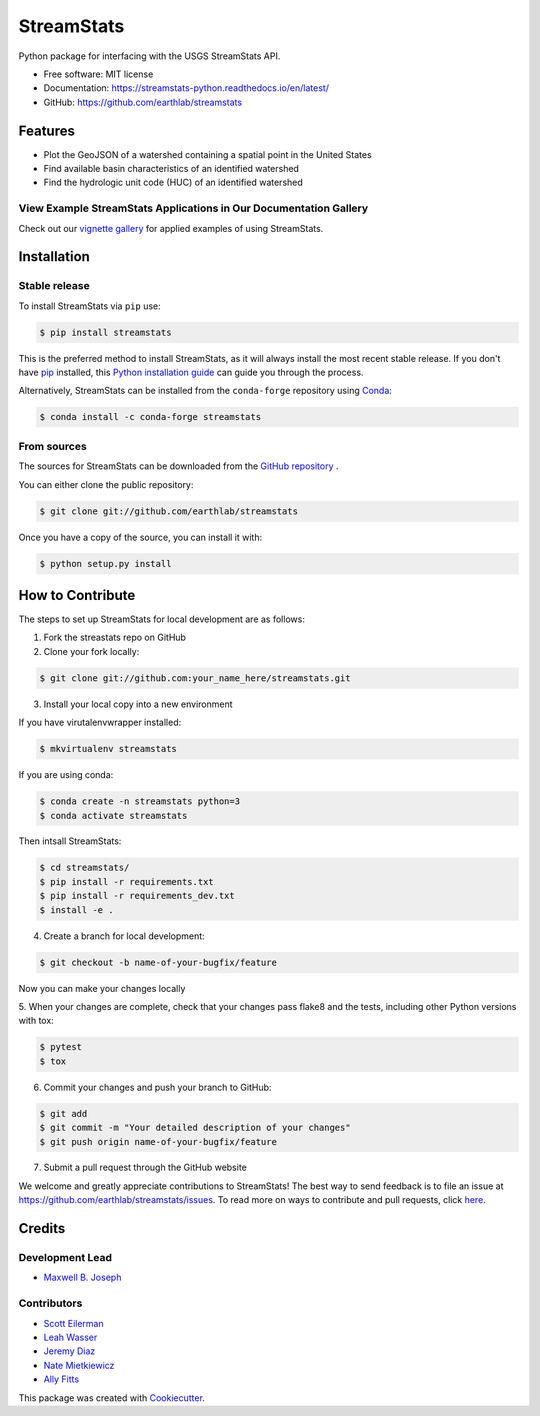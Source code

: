 StreamStats
===========


.. image:: https://img.shields.io/pypi/v/streamstats.svg
        :target: https://pypi.org/project/streamstats/

.. image:: https://readthedocs.org/projects/streamstats-python/badge/?version=latest
        :target: https://streamstats-python.readthedocs.io/en/latest/?badge=latest
        :alt: Documentation Status

.. image:: https://codecov.io/gh/earthlab/streamstats/branch/master/graph/badge.svg
        :target: https://app.codecov.io/gh/earthlab/streamstats

.. image:: https://static.mybinder.org/badge.svg
        :target: https://mybinder.org/v2/gh/earthlab/streamstats/master



Python package for interfacing with the USGS StreamStats API.

- Free software: MIT license
- Documentation: https://streamstats-python.readthedocs.io/en/latest/
- GitHub: https://github.com/earthlab/streamstats

Features
~~~~~~~~~

- Plot the GeoJSON of a watershed containing a spatial point in the United States
- Find available basin characteristics of an identified watershed
- Find the hydrologic unit code (HUC) of an identified watershed


View Example StreamStats Applications in Our Documentation Gallery
-------------------------------------------------------------------
Check out our `vignette gallery <https://streamstats-python.readthedocs.io/en/latest/gallery_vignettes/index.html>`_
for applied examples of using StreamStats.


Installation
~~~~~~~~~~~~~
Stable release
--------------
To install StreamStats via ``pip`` use:

.. code-block:: python

    $ pip install streamstats

This is the preferred method to install StreamStats, as it will always install
the most recent stable release. If you don't have `pip <https://pip.pypa.io/en/stable/>`_ installed, this
`Python installation guide <https://docs.python-guide.org/starting/installation/>`_
can guide you through the process.


Alternatively, StreamStats can be installed from the ``conda-forge`` repository
using `Conda <https://docs.conda.io/en/latest/>`__:

.. code-block:: console

    $ conda install -c conda-forge streamstats


From sources
------------
The sources for StreamStats can be downloaded from the `GitHub repository <https://github.com/earthlab/streamstats>`_ .

You can either clone the public repository:

.. code-block:: python

    $ git clone git://github.com/earthlab/streamstats

Once you have a copy of the source, you can install it with:

.. code-block:: python

    $ python setup.py install


How to Contribute
~~~~~~~~~~~~~~~~~~
The steps to set up StreamStats for local development are as follows:

1. Fork the streastats repo on GitHub
2. Clone your fork locally:

.. code-block:: python

    $ git clone git://github.com:your_name_here/streamstats.git

3. Install your local copy into a new environment

If you have virutalenvwrapper installed:

.. code-block:: python

    $ mkvirtualenv streamstats


If you are using conda:

.. code-block:: python

    $ conda create -n streamstats python=3
    $ conda activate streamstats


Then intsall StreamStats:

.. code-block:: python

    $ cd streamstats/
    $ pip install -r requirements.txt
    $ pip install -r requirements_dev.txt
    $ install -e .


4. Create a branch for local development:

.. code-block:: python

    $ git checkout -b name-of-your-bugfix/feature

Now you can make your changes locally


5. When your changes are complete, check that your changes pass flake8 and the tests,
including other Python versions with tox:

.. code-block:: python

    $ pytest
    $ tox


6. Commit your changes and push your branch to GitHub:

.. code-block:: python

    $ git add
    $ git commit -m "Your detailed description of your changes"
    $ git push origin name-of-your-bugfix/feature


7. Submit a pull request through the GitHub website



We welcome and greatly appreciate contributions to StreamStats! The best way to
send feedback is to file an issue at https://github.com/earthlab/streamstats/issues.
To read more on ways to contribute and pull requests, click `here <https://streamstats-python.readthedocs.io/en/latest/contributing.html>`_.


Credits
~~~~~~~~
Development Lead
-----------------
- `Maxwell B. Joseph <https://github.com/mbjoseph>`_

Contributors
-------------
- `Scott Eilerman <https://github.com/seilerman>`_
- `Leah Wasser <https://github.com/lwasser>`_
- `Jeremy Diaz <https://github.com/jdiaz4302>`_
- `Nate Mietkiewicz <https://github.com/natemietk>`_
- `Ally Fitts <https://github.com/aefitts>`_


This package was created with `Cookiecutter <https://github.com/cookiecutter/cookiecutter>`_.
